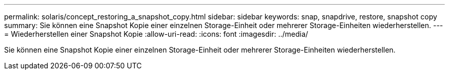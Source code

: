 ---
permalink: solaris/concept_restoring_a_snapshot_copy.html 
sidebar: sidebar 
keywords: snap, snapdrive, restore, snapshot copy 
summary: Sie können eine Snapshot Kopie einer einzelnen Storage-Einheit oder mehrerer Storage-Einheiten wiederherstellen. 
---
= Wiederherstellen einer Snapshot Kopie
:allow-uri-read: 
:icons: font
:imagesdir: ../media/


[role="lead"]
Sie können eine Snapshot Kopie einer einzelnen Storage-Einheit oder mehrerer Storage-Einheiten wiederherstellen.
